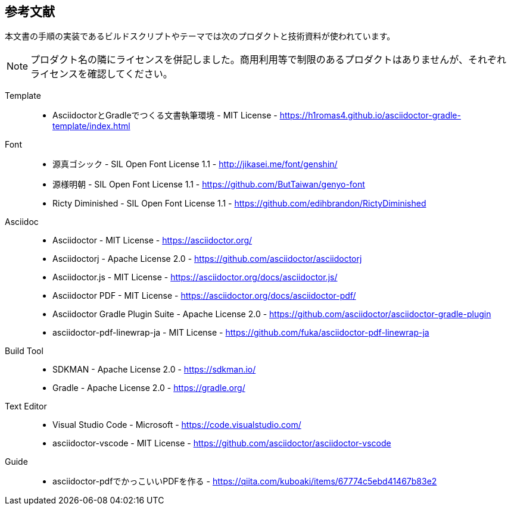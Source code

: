 == 参考文献

本文書の手順の実装であるビルドスクリプトやテーマでは次のプロダクトと技術資料が使われています。

NOTE: プロダクト名の隣にライセンスを併記しました。商用利用等で制限のあるプロダクトはありませんが、それぞれライセンスを確認してください。

Template::
* AsciidoctorとGradleでつくる文書執筆環境 - MIT License -
    https://h1romas4.github.io/asciidoctor-gradle-template/index.html
Font::
    * 源真ゴシック - SIL Open Font License 1.1  - http://jikasei.me/font/genshin/
    * 源様明朝 - SIL Open Font License 1.1 - https://github.com/ButTaiwan/genyo-font
    * Ricty Diminished - SIL Open Font License 1.1 - https://github.com/edihbrandon/RictyDiminished
Asciidoc::
    * Asciidoctor - MIT License - https://asciidoctor.org/
    * Asciidoctorj - Apache License 2.0 - https://github.com/asciidoctor/asciidoctorj
    * Asciidoctor.js - MIT License - https://asciidoctor.org/docs/asciidoctor.js/
    * Asciidoctor PDF - MIT License - https://asciidoctor.org/docs/asciidoctor-pdf/
    * Asciidoctor Gradle Plugin Suite - Apache License 2.0 - https://github.com/asciidoctor/asciidoctor-gradle-plugin
    * asciidoctor-pdf-linewrap-ja - MIT License - https://github.com/fuka/asciidoctor-pdf-linewrap-ja
Build Tool::
    * SDKMAN - Apache License 2.0 - https://sdkman.io/
    * Gradle - Apache License 2.0 - https://gradle.org/
Text Editor::
    * Visual Studio Code - Microsoft - https://code.visualstudio.com/
    * asciidoctor-vscode - MIT License - https://github.com/asciidoctor/asciidoctor-vscode
Guide::
    * asciidoctor-pdfでかっこいいPDFを作る - https://qiita.com/kuboaki/items/67774c5ebd41467b83e2


